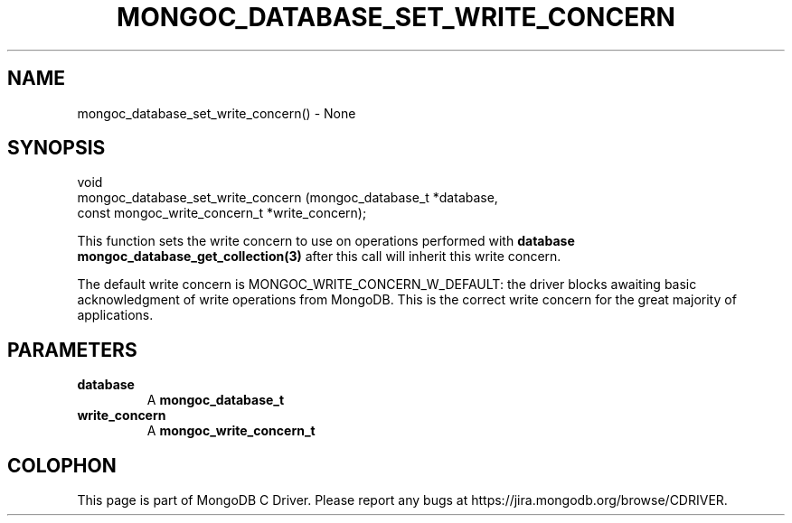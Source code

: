 .\" This manpage is Copyright (C) 2016 MongoDB, Inc.
.\" 
.\" Permission is granted to copy, distribute and/or modify this document
.\" under the terms of the GNU Free Documentation License, Version 1.3
.\" or any later version published by the Free Software Foundation;
.\" with no Invariant Sections, no Front-Cover Texts, and no Back-Cover Texts.
.\" A copy of the license is included in the section entitled "GNU
.\" Free Documentation License".
.\" 
.TH "MONGOC_DATABASE_SET_WRITE_CONCERN" "3" "2016\(hy10\(hy19" "MongoDB C Driver"
.SH NAME
mongoc_database_set_write_concern() \- None
.SH "SYNOPSIS"

.nf
.nf
void
mongoc_database_set_write_concern (mongoc_database_t            *database,
                                   const mongoc_write_concern_t *write_concern);
.fi
.fi

This function sets the write concern to use on operations performed with
.B database
. Collections created with
.B mongoc_database_get_collection(3)
after this call will inherit this write concern.

The default write concern is MONGOC_WRITE_CONCERN_W_DEFAULT: the driver blocks awaiting basic acknowledgment of write operations from MongoDB. This is the correct write concern for the great majority of applications.

.SH "PARAMETERS"

.TP
.B
database
A
.B mongoc_database_t
.
.LP
.TP
.B
write_concern
A
.B mongoc_write_concern_t
.
.LP


.B
.SH COLOPHON
This page is part of MongoDB C Driver.
Please report any bugs at https://jira.mongodb.org/browse/CDRIVER.